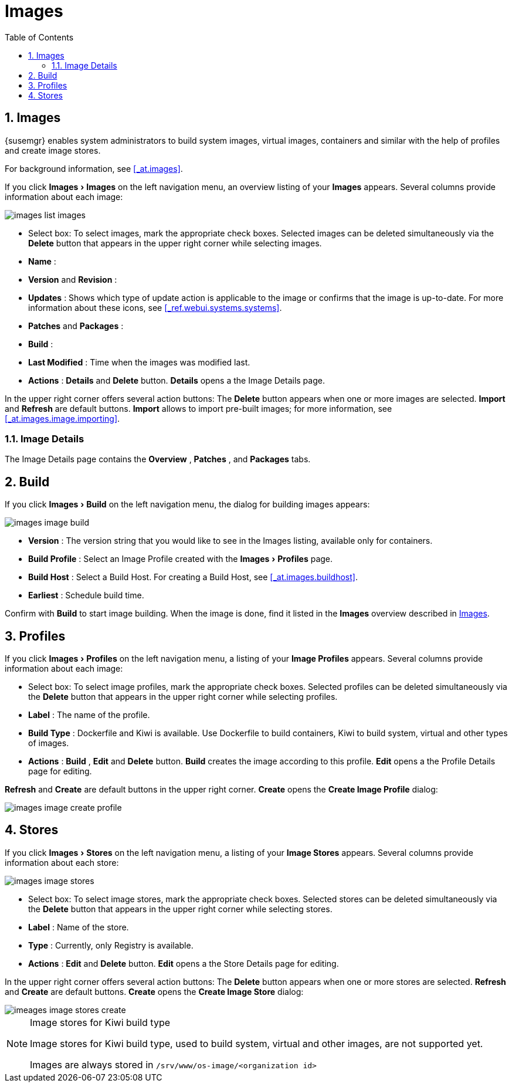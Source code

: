 [[_ref.webui.images]]
= Images
:doctype: book
:sectnums:
:toc: left
:icons: font
:experimental:
:sourcedir: .
:imagesdir: images


[[_ref.webui.images.images]]
== Images

{susemgr} enables system administrators to build system images, virtual images, containers and similar with the help of profiles and create image stores.

For background information, see <<_at.images>>.

If you click menu:Images[Images]
 on the left navigation menu, an overview listing of your menu:Images[]
 appears.
Several columns provide information about each image:


image::images_list_images.png[scaledwidth=80%]


* Select box: To select images, mark the appropriate check boxes. Selected images can be deleted simultaneously via the menu:Delete[] button that appears in the upper right corner while selecting images.
* menu:Name[] :
* menu:Version[] and menu:Revision[] :
* menu:Updates[] : Shows which type of update action is applicable to the image or confirms that the image is up-to-date. For more information about these icons, see <<_ref.webui.systems.systems>>.
* menu:Patches[] and menu:Packages[] :
* menu:Build[] :
* menu:Last Modified[] : Time when the images was modified last.
* menu:Actions[] : menu:Details[] and menu:Delete[] button. menu:Details[] opens a the Image Details page.


In the upper right corner offers several action buttons: The menu:Delete[]
 button appears when one or more images are selected. menu:Import[]
 and menu:Refresh[]
 are default buttons. menu:Import[]
 allows to import pre-built images; for more information, see <<_at.images.image.importing>>.

=== Image Details


The Image Details page contains the menu:Overview[]
, menu:Patches[]
, and menu:Packages[]
 tabs.


[[_ref.webui.images.build]]
== Build


If you click menu:Images[Build]
 on the left navigation menu, the dialog for building images appears:


image::images_image_build.png[scaledwidth=80%]


* menu:Version[] : The version string that you would like to see in the Images listing, available only for containers.
* menu:Build Profile[] : Select an Image Profile created with the menu:Images[Profiles] page.
* menu:Build Host[] : Select a Build Host. For creating a Build Host, see <<_at.images.buildhost>>.
* menu:Earliest[] : Schedule build time.


Confirm with menu:Build[]
 to start image building.
When the image is done, find it listed in the menu:Images[]
 overview described in <<_ref.webui.images.images>>.

[[_ref.webui.images.profiles]]
== Profiles


If you click menu:Images[Profiles]
 on the left navigation menu, a listing of your menu:Image Profiles[]
 appears.
Several columns provide information about each image:

* Select box: To select image profiles, mark the appropriate check boxes. Selected profiles can be deleted simultaneously via the menu:Delete[] button that appears in the upper right corner while selecting profiles.
* menu:Label[] : The name of the profile.
* menu:Build Type[] : Dockerfile and Kiwi is available. Use Dockerfile to build containers, Kiwi to build system, virtual and other types of images.
* menu:Actions[] : menu:Build[] , menu:Edit[] and menu:Delete[] button. menu:Build[] creates the image according to this profile. menu:Edit[] opens a the Profile Details page for editing.

menu:Refresh[]
 and menu:Create[]
 are default buttons in the upper right corner. menu:Create[]
 opens the menu:Create Image Profile[]
 dialog:


image::images_image_create_profile.png[scaledwidth=80%]


[[_ref.webui.images.stores]]
== Stores


If you click menu:Images[Stores]
 on the left navigation menu, a listing of your menu:Image Stores[]
 appears.
Several columns provide information about each store:


image::images_image_stores.png[scaledwidth=80%]


* Select box: To select image stores, mark the appropriate check boxes. Selected stores can be deleted simultaneously via the menu:Delete[] button that appears in the upper right corner while selecting stores.
* menu:Label[] : Name of the store.
* menu:Type[] : Currently, only Registry is available.
* menu:Actions[] : menu:Edit[] and menu:Delete[] button. menu:Edit[] opens a the Store Details page for editing.


In the upper right corner offers several action buttons: The menu:Delete[]
 button appears when one or more stores are selected. menu:Refresh[]
 and menu:Create[]
 are default buttons. menu:Create[]
 opens the menu:Create Image Store[]
 dialog:


image::imeages_image_stores_create.png[scaledwidth=80%]

.Image stores for Kiwi build type
[NOTE]
====
Image stores for Kiwi build type, used to build system, virtual and other images, are not supported yet.

Images are always stored in [path]``/srv/www/os-image/<organization id>``
====
